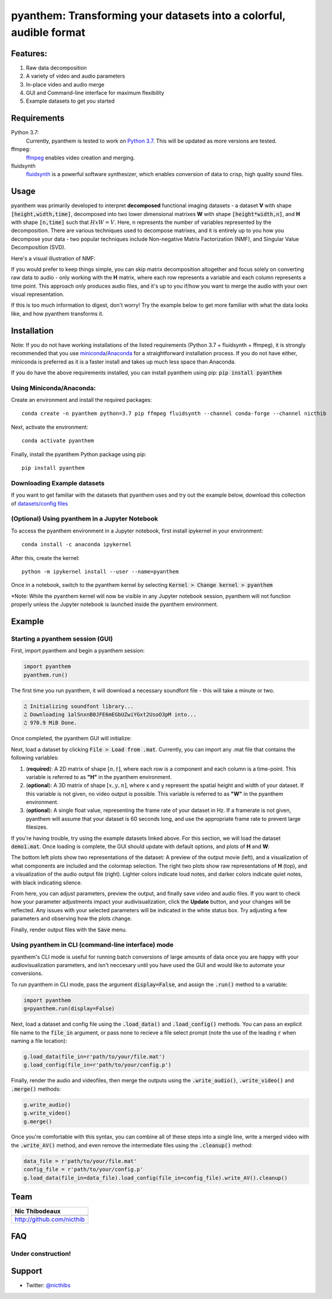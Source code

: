 ********************************************************************
pyanthem: Transforming your datasets into a colorful, audible format
********************************************************************

Features:
=========

1) Raw data decomposition
2) A variety of video and audio parameters
3) In-place video and audio merge
4) GUI and Command-line interface for maximum flexibility
5) Example datasets to get you started

Requirements
============
Python 3.7:
   Currently, pyanthem is tested to work on `Python 3.7`_. This will be updated as more versions are tested.

ffmpeg:
   ffmpeg_ enables video creation and merging.

fluidsynth
   fluidsynth_ is a powerful software synthesizer, which enables conversion of data to crisp, high quality sound files.
  
.. _`Python 3.7`: https://www.python.org/downloads/release/python-378/
.. _ffmpeg: https://ffmpeg.org/
.. _fluidsynth: http://www.fluidsynth.org/

Usage
=====

pyanthem was primarily developed to interpret **decomposed** functional imaging datasets - a dataset **V** with shape :code:`[height,width,time]`, decomposed into two lower dimensional matrixes **W** with shape :code:`[height*width,n]`, and **H** with shape :code:`[n,time]` such that :math:`H x W = V`. Here, n represents the number of variables represented by the decomposition. There are various techniques used to decompose matrixes, and it is entirely up to you how you decompose your data - two popular techniques include Non-negative Matrix Factorization (NMF), and Singular Value Decomposition (SVD).

Here's a visual illustration of NMF:

.. image:: https://upload.wikimedia.org/wikipedia/commons/f/f9/NMF.png

If you would prefer to keep things simple, you can skip matrix decomposition altogether and focus solely on converting raw data to audio - only working with the **H** matrix, where each row represents a variable and each column represents a time point. This approach only produces audio files, and it's up to you if/how you want to merge the audio with your own visual representation.

If this is too much information to digest, don't worry! Try the example below to get more familiar with what the data looks like, and how pyanthem transforms it.

Installation
============
Note: If you do not have working installations of the listed requirements (Python 3.7 + fluidsynth + ffmpeg), it is strongly recommended that you use miniconda_/Anaconda_ for a straightforward installation process. If you do not have either, miniconda is preferred as it is a faster install and takes up much less space than Anaconda.

If you do have the above requirements installed, you can install pyanthem using pip: :code:`pip install pyanthem`

Using Miniconda/Anaconda:
-------------------------

Create an environment and install the required packages::
   
   conda create -n pyanthem python=3.7 pip ffmpeg fluidsynth --channel conda-forge --channel nicthib

Next, activate the environment::
   
   conda activate pyanthem

Finally, install the pyanthem Python package using pip::
   
   pip install pyanthem

.. _miniconda: https://docs.conda.io/en/latest/miniconda.html
.. _Anaconda: https://www.anaconda.com/products/individual

Downloading Example datasets
----------------------------

If you want to get familiar with the datasets that pyanthem uses and try out the example below, download this collection of `datasets/config files`_

.. _`datasets/config files`: https://github.com/nicthib/anthem_datasets/archive/master.zip

(Optional) Using pyanthem in a Jupyter Notebook
-----------------------------------------------

To access the pyanthem environment in a Jupyter notebook, first install ipykernel in your environment::
   
   conda install -c anaconda ipykernel

After this, create the kernel::
   
   python -m ipykernel install --user --name=pyanthem

Once in a notebook, switch to the pyanthem kernel by selecting :code:`Kernel > Change kernel > pyanthem`

*Note: While the pyanthem kernel will now be visible in any Jupyter notebook session, pyanthem will not function properly unless the Jupyter notebook is launched inside the pyanthem environment.

Example
=======

Starting a pyanthem session (GUI)
---------------------------------

First, import pyanthem and begin a pyanthem session:

.. code-block:: python
   
   import pyanthem
   pyanthem.run()

The first time you run pyanthem, it will download a necessary soundfont file - this will take a minute or two.

.. code-block::

   ♫ Initializing soundfont library...
   ♫ Downloading 1alSnxnB0JFE6mEGbUZwiYGxt2UsoO3pM into...
   ♫ 970.9 MiB Done.

Once completed, the pyanthem GUI will initialize:

.. image:: https://github.com/nicthib/pyanthem/blob/media/GUI1.png

Next, load a dataset by clicking :code:`File > Load from .mat`. Currently, you can import any .mat file that contains the following variables:

1) (**required**): A 2D matrix of shape :math:`[n,t]`, where each row is a component and each column is a time-point. This variable is referred to as **"H"** in the pyanthem environment.

2) (**optional**): A 3D matrix of shape :math:`[x,y,n]`, where x and y represent the spatial height and width of your dataset. If this variable is not given, no video output is possible. This variable is referred to as **"W"** in the pyanthem environment.

3) (**optional**): A single float value, representing the frame rate of your dataset in Hz. If a framerate is not given, pyanthem will assume that your dataset is 60 seconds long, and use the appropriate frame rate to prevent large filesizes.

If you're having trouble, try using the example datasets linked above. For this section, we will load the dataset :code:`demo1.mat`. Once loading is complete, the GUI should update with default options, and plots of **H** and **W**:

.. image:: https://github.com/nicthib/pyanthem/blob/media/GUI2.png

The bottom left plots show two representations of the dataset: A preview of the output movie (left), and a visualization of what components are included and the colormap selection. The right two plots show raw representations of **H** (top), and a visualization of the audio output file (right). Lighter colors indicate loud notes, and darker colors indicate quiet notes, with black indicating silence.

From here, you can adjust parameters, preview the output, and finally save video and audio files. If you want to check how your parameter adjustments impact your audivisualization, click the **Update** button, and your changes will be reflected. Any issues with your selected parameters will be indicated in the white status box. Try adjusting a few parameters and observing how the plots change.

Finally, render output files with the :code:`Save` menu.

Using pyanthem in CLI (command-line interface) mode
---------------------------------------------------

pyanthem's CLI mode is useful for running batch conversions of large amounts of data once you are happy with your audiovisualization parameters, and isn't neccesary until you have used the GUI and would like to automate your conversions.

To run pyanthem in CLI mode, pass the argument :code:`display=False`, and assign the :code:`.run()` method to a variable:

.. code-block:: python
   
   import pyanthem
   g=pyanthem.run(display=False)

Next, load a dataset and config file using the :code:`.load_data()` and :code:`.load_config()` methods. You can pass an explicit file name to the :code:`file_in` argument, or pass none to recieve a file select prompt (note the use of the leading :code:`r` when naming a file location):

.. code-block:: python
   
   g.load_data(file_in=r'path/to/your/file.mat')
   g.load_config(file_in=r'path/to/your/config.p')

Finally, render the audio and videofiles, then merge the outputs using the :code:`.write_audio()`, :code:`.write_video()` and :code:`.merge()` methods:

.. code-block:: python
   
   g.write_audio()
   g.write_video()
   g.merge()

Once you're comfortable with this syntax, you can combine all of these steps into a single line, write a merged video with the :code:`.write_AV()` method, and even remove the intermediate files using the :code:`.cleanup()` method:

.. code-block:: python
   
   data_file = r'path/to/your/file.mat'
   config_file = r'path/to/your/config.p'
   g.load_data(file_in=data_file).load_config(file_in=config_file).write_AV().cleanup()


Team
====

.. |niclogo| image:: https://avatars1.githubusercontent.com/u/34455769?v=3&s=200

+---------------------------+
| Nic Thibodeaux            |
+===========================+
| |niclogo|                 |
+---------------------------+
| http://github.com/nicthib |
+---------------------------+

FAQ
===

Under construction!
-------------------

Support
=======

- Twitter: `@nicthibs`_

.. _`@nicthibs`: http://twitter.com/nicthibs
